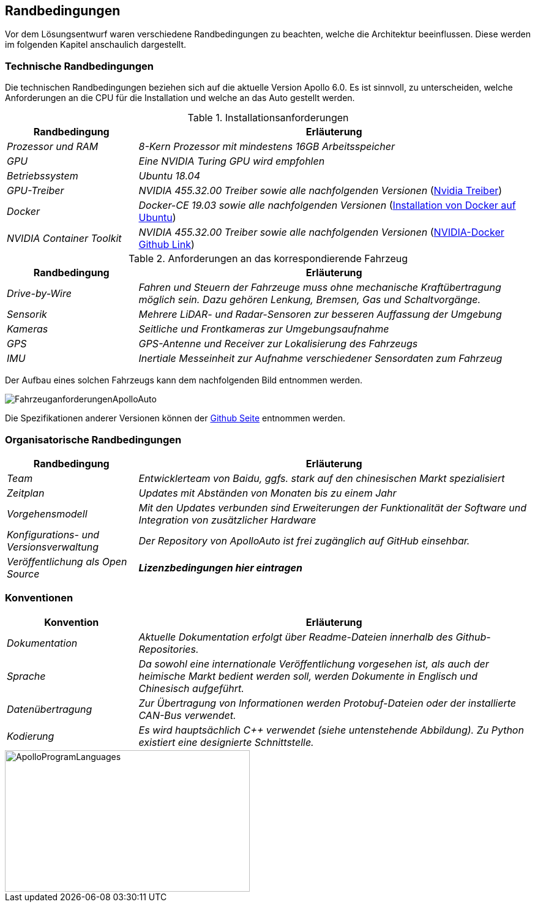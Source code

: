 [[section-architecture-constraints]]
== Randbedingungen

Vor dem Lösungsentwurf waren verschiedene Randbedingungen zu beachten, welche die Architektur beeinflussen. Diese werden im folgenden Kapitel anschaulich dargestellt.

//.Inhalt
//Randbedingungen und Vorgaben, die ihre Freiheiten bezüglich Entwurf, Implementierung oder Ihres Entwicklungsprozesses einschränken.
//Diese Randbedingungen gelten manchmal organisations- oder firmenweit über die Grenzen einzelner Systeme hinweg.
//
//.Motivation
//Für eine tragfähige Architektur sollten Sie genau wissen, wo Ihre Freiheitsgrade bezüglich der Entwurfsentscheidungen liegen und wo Sie Randbedingungen beachten müssen.
//Sie können Randbedingungen vielleicht noch verhandeln, zunächst sind sie aber da.
//
//.Form
//Einfache Tabellen der Randbedingungen mit Erläuterungen.
//Bei Bedarf unterscheiden Sie technische, organisatorische und politische Randbedingungen oder übergreifende Konventionen (beispielsweise Programmier- oder Versionierungsrichtlinien, Dokumentations- oder Namenskonvention).


=== Technische Randbedingungen


Die technischen Randbedingungen beziehen sich auf die aktuelle Version Apollo 6.0.
Es ist sinnvoll, zu unterscheiden, welche Anforderungen an die CPU für die Installation und welche an das Auto gestellt werden.

.Installationsanforderungen

[cols="1,3" options="header"]
|===
|Randbedingung |Erläuterung 
| _Prozessor und RAM_ | _8-Kern Prozessor mit mindestens 16GB Arbeitsspeicher_
| _GPU_ | _Eine NVIDIA Turing GPU wird empfohlen_
| _Betriebssystem_ | _Ubuntu 18.04_
| _GPU-Treiber_ | _NVIDIA 455.32.00 Treiber sowie alle nachfolgenden Versionen_ (https://www.nvidia.com/Download/index.aspx?lang=en-us[Nvidia Treiber])
| _Docker_ | _Docker-CE 19.03 sowie alle nachfolgenden Versionen_ (https://docs.docker.com/engine/install/ubuntu/[Installation von Docker auf Ubuntu])
| _NVIDIA Container Toolkit_ | _NVIDIA 455.32.00 Treiber sowie alle nachfolgenden Versionen_ (https://github.com/NVIDIA/nvidia-docker[NVIDIA-Docker Github Link])
|===

.Anforderungen an das korrespondierende Fahrzeug

[cols="1,3" options="header"]
|===
|Randbedingung |Erläuterung 
| _Drive-by-Wire_ | _Fahren und Steuern der Fahrzeuge muss ohne mechanische Kraftübertragung möglich sein. Dazu gehören Lenkung, Bremsen, Gas und Schaltvorgänge._
| _Sensorik_ | _Mehrere LiDAR- und Radar-Sensoren zur besseren Auffassung der Umgebung_
| _Kameras_ | _Seitliche und Frontkameras zur Umgebungsaufnahme_
| _GPS_ | _GPS-Antenne und Receiver zur Lokalisierung des Fahrzeugs_
| _IMU_ | _Inertiale Messeinheit zur Aufnahme verschiedener Sensordaten zum Fahrzeug_
|===

<<<

Der Aufbau eines solchen Fahrzeugs kann dem nachfolgenden Bild entnommen werden.

image::FahrzeuganforderungenApolloAuto.png[]

Die Spezifikationen anderer Versionen können der https://github.com/ApolloAuto/apollo[Github Seite] entnommen werden.


=== Organisatorische Randbedingungen

[cols="1,3" options="header"]
|===
|Randbedingung | Erläuterung
| _Team_ | _Entwicklerteam von Baidu, ggfs. stark auf den chinesischen Markt spezialisiert_
| _Zeitplan_ | _Updates mit Abständen von Monaten bis zu einem Jahr_
| _Vorgehensmodell_ | _Mit den Updates verbunden sind Erweiterungen der Funktionalität der Software und Integration von zusätzlicher Hardware_
| _Konfigurations- und Versionsverwaltung_ | _Der Repository von ApolloAuto ist frei zugänglich auf GitHub einsehbar._ 
| _Veröffentlichung als Open Source_ | *_Lizenzbedingungen hier eintragen_* 
|===

<<<

=== Konventionen

[cols="1,3" options="header"]
|===
|Konvention |Erläuterung
| _Dokumentation_ | _Aktuelle Dokumentation erfolgt über Readme-Dateien innerhalb des Github-Repositories._
| _Sprache_ | _Da sowohl eine internationale Veröffentlichung vorgesehen ist, als auch der heimische Markt bedient werden soll, werden Dokumente in Englisch und Chinesisch aufgeführt._
| _Datenübertragung_ | _Zur Übertragung von Informationen werden Protobuf-Dateien oder der installierte CAN-Bus verwendet._
| _Kodierung_ | _Es wird hauptsächlich C++ verwendet (siehe untenstehende Abbildung). Zu Python existiert eine designierte Schnittstelle._
|===

image::ApolloProgramLanguages.PNG[,400,231]

